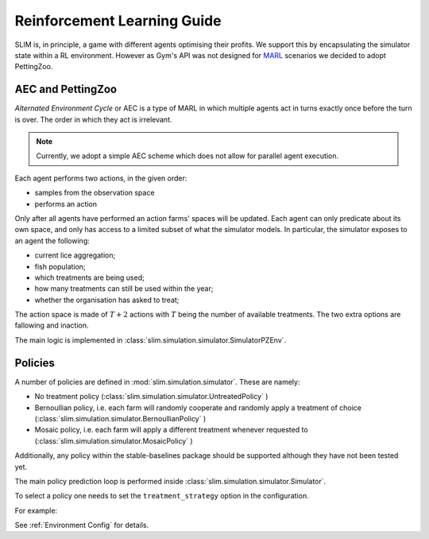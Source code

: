 Reinforcement Learning Guide
============================

SLIM is, in principle, a game with different agents optimising their profits. We support
this by encapsulating the simulator state within a RL environment. However as Gym's
API was not designed for `MARL <https://arxiv.org/pdf/1911.10635>`_ scenarios we decided to
adopt PettingZoo.

AEC and PettingZoo
******************

*Alternated Environment Cycle* or AEC is a type of MARL in which multiple agents act in turns
exactly once before the turn is over. The order in which they act is irrelevant.

.. note::
   Currently, we adopt a simple AEC scheme which does not allow for parallel agent execution.

Each agent performs two actions, in the given order:

* samples from the observation space
* performs an action

Only after all agents have performed an action farms' spaces will be updated. Each agent
can only predicate about its own space, and only has access to a limited subset of what the simulator
models. In particular, the simulator exposes to an agent the following:

* current lice aggregation;
* fish population;
* which treatments are being used;
* how many treatments can still be used within the year;
* whether the organisation has asked to treat;

The action space is made of :math:`T+2` actions with :math:`T` being the number of available
treatments. The two extra options are fallowing and inaction.

The main logic is implemented in :class:`slim.simulation.simulator.SimulatorPZEnv`.

Policies
********

A number of policies are defined in :mod:`slim.simulation.simulator`. These are namely:

* No treatment policy (:class:`slim.simulation.simulator.UntreatedPolicy` )
* Bernoullian policy, i.e. each farm will randomly cooperate and randomly apply a treatment of choice (:class:`slim.simulation.simulator.BernoullianPolicy` )
* Mosaic policy, i.e. each farm will apply a different treatment whenever requested to (:class:`slim.simulation.simulator.MosaicPolicy` )

Additionally, any policy within the stable-baselines package should be supported although
they have not been tested yet.

The main policy prediction loop is performed inside :class:`slim.simulation.simulator.Simulator`.

To select a policy one needs to set the ``treatment_strategy`` option in the configuration.


For example:

.. tabs::
    .. group-tab:: Command Line

        .. code-block:: bash

            python -m slim.SeaLiceMgmt \
                output_folder/Loch_Fyne \
                config_data/Fyne \
                --treatment-strategy=bernoulli

    .. group-tab:: Python

        .. code-block:: python

            from slim.simulation.config import Config
            from slim.simulation.Simulator import Simulator

            cfg = Config("config_data/config.json", "config_data/Fyne")
            cfg.treatment_strategy = "bernoulli"
            sim = Simulator("output", "Fyne_foobar", cfg)
            sim.run_model()

See :ref:`Environment Config` for details.
